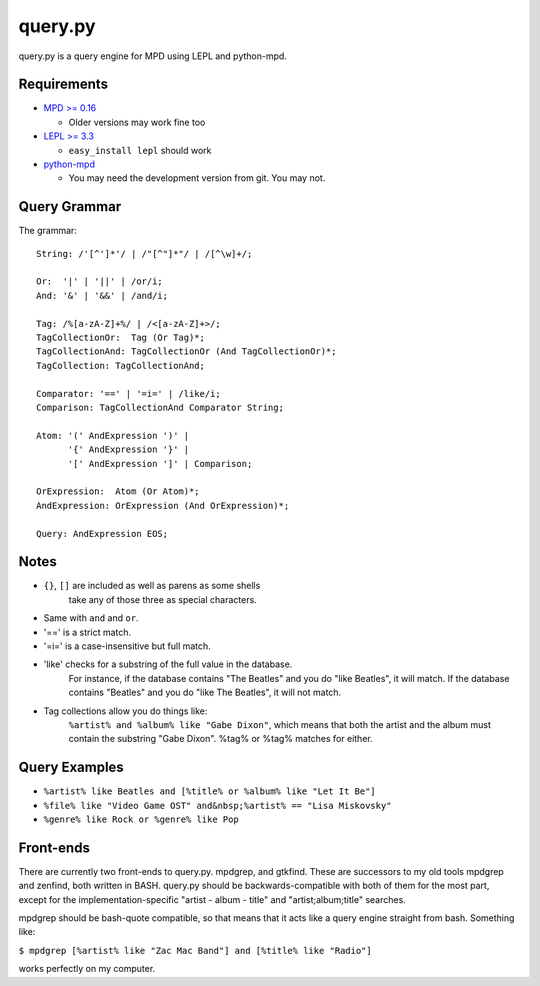 
query.py
========

query.py is a query engine for MPD using LEPL and python-mpd.


Requirements
------------

* `MPD >= 0.16`_
  
  - Older versions may work fine too
  
* `LEPL >= 3.3`_
  
  - ``easy_install lepl`` should work
  
* `python-mpd`_
  
  - You may need the development version from git. You may not.


Query Grammar
-------------

The grammar:

::
  
  String: /'[^']*'/ | /"[^"]*"/ | /[^\w]+/;
  
  Or:  '|' | '||' | /or/i;
  And: '&' | '&&' | /and/i;
  
  Tag: /%[a-zA-Z]+%/ | /<[a-zA-Z]+>/;
  TagCollectionOr:  Tag (Or Tag)*;
  TagCollectionAnd: TagCollectionOr (And TagCollectionOr)*;
  TagCollection: TagCollectionAnd;
  
  Comparator: '==' | '=i=' | /like/i;
  Comparison: TagCollectionAnd Comparator String;
  
  Atom: '(' AndExpression ')' |
        '{' AndExpression '}' |
        '[' AndExpression ']' | Comparison;
  
  OrExpression:  Atom (Or Atom)*;
  AndExpression: OrExpression (And OrExpression)*;
  
  Query: AndExpression EOS;

Notes
-----

* ``{}``, ``[]`` are included as well as parens as some shells
    take any of those three as special characters.
* Same with ``and`` and ``or``.
* '==' is a strict match.
* '=i=' is a case-insensitive but full match.
* 'like' checks for a substring of the full value in the database.
    For instance, if the database contains "The Beatles" and you do
    "like Beatles", it will match. If the database contains "Beatles"
    and you do "like The Beatles", it will not match.
* Tag collections allow you do things like:
    ``%artist% and %album% like "Gabe Dixon"``, which means
    that both the artist and the album must contain the substring
    "Gabe Dixon". %tag% or %tag% matches for either.


Query Examples
--------------

* ``%artist% like Beatles and [%title% or %album% like "Let It Be"]``
* ``%file% like "Video Game OST" and&nbsp;%artist% == "Lisa Miskovsky"``
* ``%genre% like Rock or %genre% like Pop``


Front-ends
----------

There are currently two front-ends to query.py. mpdgrep, and gtkfind.
These are successors to my old tools mpdgrep and zenfind, both written
in BASH. query.py should be backwards-compatible with both of them for
the most part, except for the implementation-specific "artist - album - title"
and "artist;album;title" searches.

mpdgrep should be bash-quote compatible, so that means that it acts like a query
engine straight from bash. Something like:

``$ mpdgrep [%artist% like "Zac Mac Band"] and [%title% like "Radio"]``

works perfectly on my computer.

.. _MPD >= 0.16: http://www.musicpd.org/
.. _LEPL >= 3.3: http://www.acooke.org/lepl/
.. _python-mpd:  http://git.thejat.be/python-mpd.git
